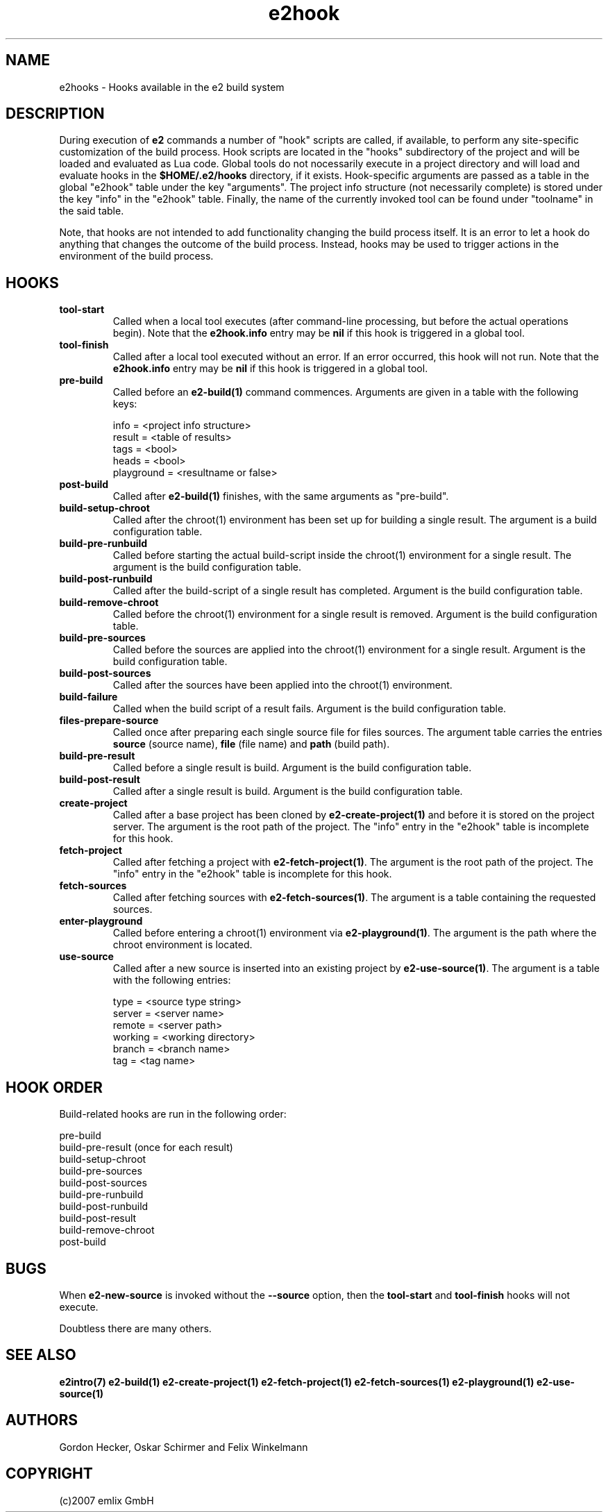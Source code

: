 .\" Man page for e2 hooks
.\"
.\" (c)2007 emlix GmbH
.\"
.TH e2hook 7 "Aug 2, 2007" "0.1"

.SH NAME
e2hooks \- Hooks available in the e2 build system

.SH DESCRIPTION
During execution of \fBe2\fR commands a number of "hook" scripts are
called, if available, to perform any site-specific customization of
the build process. Hook scripts are located in the "hooks"
subdirectory of the project and will be loaded and evaluated as Lua
code. Global tools do not nocessarily execute in a project directory
and will load and evaluate hooks in the \fB$HOME/.e2/hooks\fR
directory, if it exists. Hook-specific arguments are passed as a table
in the global "e2hook" table under the key "arguments". The project
info structure (not necessarily complete) is stored under the key
"info" in the "e2hook" table. Finally, the name of the currently
invoked tool can be found under "toolname" in the said table.

Note, that hooks are not intended to add functionality changing the
build process itself.  It is an error to let a hook do anything that
changes the outcome of the build process.  Instead, hooks may be used
to trigger actions in the environment of the build process.

.SH HOOKS

.TP
.BR tool\-start
Called when a local tool executes (after command-line processing, but
before the actual operations begin). Note that the \fBe2hook.info\fR
entry may be \fBnil\fR if this hook is triggered in a global tool.

.TP
.BR tool\-finish
Called after a local tool executed without an error. If an error
occurred, this hook will not run. Note that the \fBe2hook.info\fR
entry may be \fBnil\fR if this hook is triggered in a global tool.

.TP
.BR pre\-build
Called before an \fBe2-build(1)\fR command commences. Arguments are
given in a table with the following keys:

.nf
  info = <project info structure>
  result = <table of results>
  tags = <bool>
  heads = <bool>
  playground = <resultname or false>
.fi

.TP
.BR post\-build
Called after \fBe2-build(1)\fR finishes, with the same arguments as
"pre-build".

.TP
.BR build\-setup\-chroot
Called after the chroot(1) environment has been set up for building a
single result. The argument is a build configuration table. 

.TP
.BR build\-pre\-runbuild
Called before starting the actual build-script inside the chroot(1)
environment for a single result. The argument is the build configuration table.

.TP
.BR build\-post\-runbuild
Called after the build-script of a single result has completed. Argument
is the build configuration table.

.TP
.BR build\-remove\-chroot
Called before the chroot(1) environment for a single result is removed.
Argument is the build configuration table.

.TP
.BR build\-pre\-sources
Called before the sources are applied into the chroot(1) environment for
a single result. Argument is the build configuration table.

.TP
.BR build\-post\-sources
Called after the sources have been applied into the chroot(1) environment.

.TP
.BR build\-failure
Called when the build script of a result fails. Argument is the build 
configuration table.

.TP
.BR files\-prepare\-source
Called once after preparing each single source file for files sources.
The argument table carries the entries \fBsource\fR (source name),
\fBfile\fR (file name) and \fBpath\fR (build path).

.TP 
.BR build\-pre\-result
Called before a single result is build. Argument is the build configuration
table.

.TP 
.BR build\-post\-result
Called after a single result is build. Argument is the build configuration
table.

.TP
.BR create\-project
Called after a base project has been cloned by \fBe2-create-project(1)\fR
and before it is stored on the project server.
The argument is the root path of the project. The "info" entry in
the "e2hook" table is incomplete for this hook.

.TP
.BR fetch\-project
Called after fetching a project with \fBe2-fetch-project(1)\fR. The argument
is the root path of the project. The "info" entry in
the "e2hook" table is incomplete for this hook.

.TP
.BR fetch\-sources
Called after fetching sources with \fBe2-fetch-sources(1)\fR. The argument
is a table containing the requested sources.

.TP
.BR enter\-playground
Called before entering a chroot(1) environment via \fBe2-playground(1)\fR.
The argument is the path where the chroot environment is located.

.TP
.BR use\-source
Called after a new source is inserted into an existing project by 
\fBe2-use-source(1)\fR. The argument is a table with the following entries:

.nf
  type = <source type string>
  server = <server name>
  remote = <server path>
  working = <working directory>
  branch = <branch name>
  tag = <tag name>
.fi

.SH "HOOK ORDER"
Build-related hooks are run in the following order:

.nf
  pre-build
    build-pre-result                 (once for each result)
    build-setup-chroot
    build-pre-sources
    build-post-sources
    build-pre-runbuild
    build-post-runbuild
    build-post-result
    build-remove-chroot
  post-build
.fi

.SH BUGS

When \fBe2-new-source\fR is invoked without the \fB--source\fR option,
then the \fBtool-start\fR and \fBtool-finish\fR hooks will not execute.

Doubtless there are many others.

.SH "SEE ALSO"
.BR e2intro(7)
.BR e2-build(1)
.BR e2-create-project(1)
.BR e2-fetch-project(1)
.BR e2-fetch-sources(1)
.BR e2-playground(1)
.BR e2-use-source(1)

.SH AUTHORS
Gordon Hecker, Oskar Schirmer and Felix Winkelmann

.SH COPYRIGHT
(c)2007 emlix GmbH
